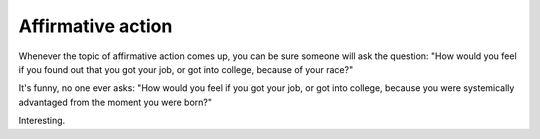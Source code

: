 Affirmative action
==================

Whenever the topic of affirmative action comes up, you can be sure someone will
ask the question: "How would you feel if you found out that you got your job,
or got into college, because of your race?"

It's funny, no one ever asks: "How would you feel if you got your job, or got
into college, because you were systemically advantaged from the moment you were
born?"

Interesting.